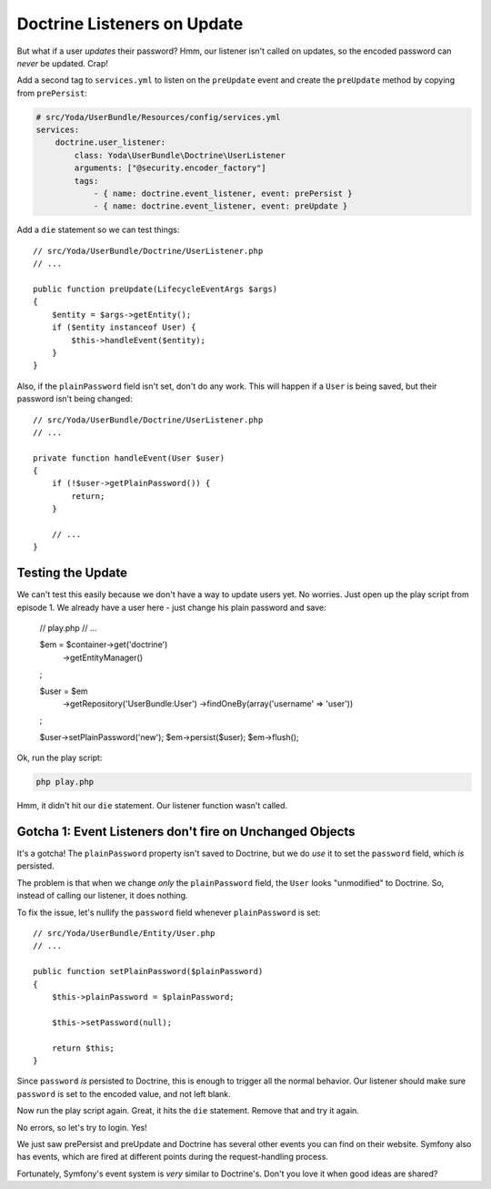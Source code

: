 Doctrine Listeners on Update
============================

But what if a user *updates* their password? Hmm, our listener isn't called
on updates, so the encoded password can *never* be updated. Crap!

Add a second tag to ``services.yml`` to listen on the ``preUpdate`` event
and create the ``preUpdate`` method by copying from ``prePersist``:

.. code-block:: yaml

    # src/Yoda/UserBundle/Resources/config/services.yml
    services:
        doctrine.user_listener:
            class: Yoda\UserBundle\Doctrine\UserListener
            arguments: ["@security.encoder_factory"]
            tags:
                - { name: doctrine.event_listener, event: prePersist }
                - { name: doctrine.event_listener, event: preUpdate }

Add a ``die`` statement so we can test things::

    // src/Yoda/UserBundle/Doctrine/UserListener.php
    // ...

    public function preUpdate(LifecycleEventArgs $args)
    {
        $entity = $args->getEntity();
        if ($entity instanceof User) {
            $this->handleEvent($entity);
        }
    }


Also, if the ``plainPassword`` field isn't set, don't do any work. This will
happen if a ``User`` is being saved, but their password isn't being changed::

    // src/Yoda/UserBundle/Doctrine/UserListener.php
    // ...

    private function handleEvent(User $user)
    {
        if (!$user->getPlainPassword()) {
            return;
        }

        // ...
    }

Testing the Update
------------------

We can't test this easily because we don't have a way to update users yet.
No worries. Just open up the play script from episode 1. We already have
a user here - just change his plain password and save:

    // play.php
    // ...

    $em = $container->get('doctrine')
        ->getEntityManager()
    ;

    $user = $em
        ->getRepository('UserBundle:User')
        ->findOneBy(array('username' => 'user'))
    ;
    
    $user->setPlainPassword('new');
    $em->persist($user);
    $em->flush();

Ok, run the play script:

.. code-block:: bash

    php play.php

Hmm, it didn't hit our ``die`` statement. Our listener function wasn't called.

Gotcha 1: Event Listeners don't fire on Unchanged Objects
---------------------------------------------------------

It's a gotcha! The ``plainPassword`` property isn't saved to Doctrine,
but we do *use* it to set the ``password`` field, which *is* persisted.

The problem is that when we change *only* the ``plainPassword`` field, the
``User`` looks "unmodified" to Doctrine. So, instead of calling our listener,
it does nothing.

To fix the issue, let's nullify the ``password`` field whenever ``plainPassword``
is set::

    // src/Yoda/UserBundle/Entity/User.php
    // ...

    public function setPlainPassword($plainPassword)
    {
        $this->plainPassword = $plainPassword;

        $this->setPassword(null);

        return $this;
    }

Since ``password`` *is* persisted to Doctrine, this is enough to trigger
all the normal behavior. Our listener should make sure ``password`` is set
to the encoded value, and not left blank.

Now run the play script again. Great, it hits the ``die`` statement. Remove
that and try it again.

No errors, so let's try to login. Yes!

We just saw prePersist and preUpdate and Doctrine has several other events
you can find on their website. Symfony also has events, which are fired at
different points during the request-handling process.

Fortunately, Symfony's event system is *very* similar to Doctrine's. Don't
you love it when good ideas are shared?
